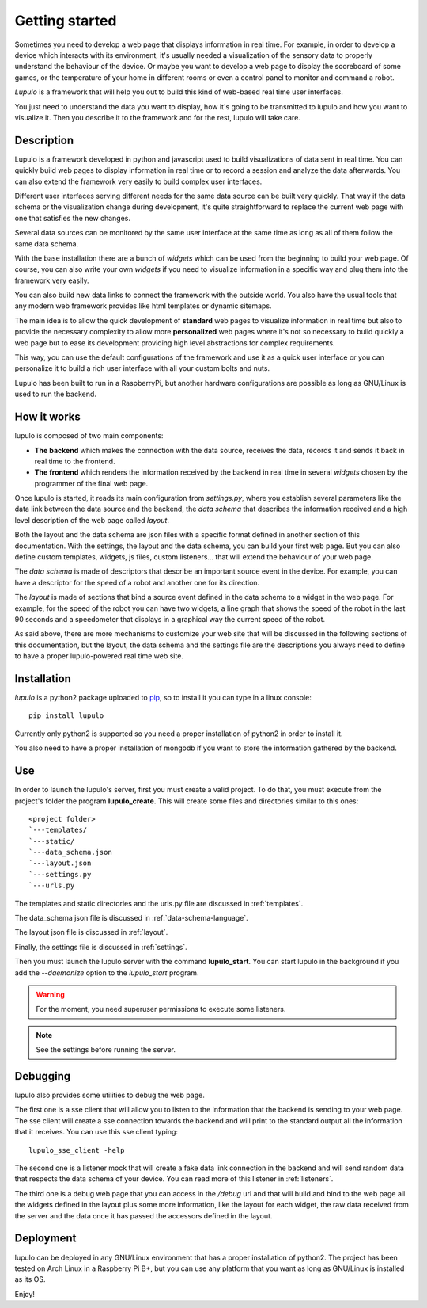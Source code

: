 .. _overview:

Getting started
===============

Sometimes you need to develop a web page that displays information in real time.
For example, in order to develop a device which interacts with its environment,
it's usually needed a visualization of the sensory data to properly understand
the behaviour of the device. Or maybe you want to develop a web page to display
the scoreboard of some games, or the temperature of your home in different
rooms or even a control panel to monitor and command a robot.

*Lupulo* is a framework that will help you out to build this kind of web-based
real time user interfaces.

You just need to understand the data you want to display, how it's going to be
transmitted to lupulo and how you want to visualize it. Then you describe it to
the framework and for the rest, lupulo will take care.

Description
-----------

Lupulo is a framework developed in python and javascript used to build
visualizations of data sent in real time. You can quickly build web pages to
display information in real time or to record a session and analyze the data
afterwards. You can also extend the framework very easily to build complex user
interfaces.

Different user interfaces serving different needs for the same data source can
be built very quickly. That way if the data schema or the visualization change
during development, it's quite straightforward to replace the current web page
with one that satisfies the new changes.

Several data sources can be monitored by the same user interface at the same
time as long as all of them follow the same data schema.

With the base installation there are a bunch of *widgets* which can be used from
the beginning to build your web page. Of course, you can also write your own
*widgets* if you need to visualize information in a specific way and plug them
into the framework very easily.

You can also build new data links to connect the framework with the outside
world. You also have the usual tools that any modern web framework provides
like html templates or dynamic sitemaps.

The main idea is to allow the quick development of **standard** web pages to
visualize information in real time but also to provide the necessary complexity
to allow more **personalized** web pages where it's not so necessary to build
quickly a web page but to ease its development providing high level abstractions
for complex requirements.

This way, you can use the default configurations of the framework and use it as
a quick user interface or you can personalize it to build a rich user interface
with all your custom bolts and nuts.

Lupulo has been built to run in a RaspberryPi, but another hardware
configurations are possible as long as GNU/Linux is used to run the backend.

How it works
------------

lupulo is composed of two main components:

* **The backend** which makes the connection with the data source, receives the
  data, records it and sends it back in real time to the frontend.
* **The frontend** which renders the information received by the backend in real
  time in several *widgets* chosen by the programmer of the final web page.

Once lupulo is started, it reads its main configuration from *settings.py*,
where you establish several parameters like the data link between the data
source and the backend, the *data schema* that describes the information
received and a high level description of the web page called *layout*.

Both the layout and the data schema are json files with a specific format
defined in another section of this documentation. With the settings, the layout
and the data schema, you can build your first web page. But you can also define
custom templates, widgets, js files, custom listeners... that will extend the
behaviour of your web page.

The *data schema* is made of descriptors that describe an important source event
in the device. For example, you can have a descriptor for the speed of a robot
and another one for its direction.

The *layout* is made of sections that bind a source event defined in the data
schema to a widget in the web page. For example, for the speed of the
robot you can have two widgets, a line graph that shows the speed of the robot
in the last 90 seconds and a speedometer that displays in a graphical way the
current speed of the robot.

As said above, there are more mechanisms to customize your web site that will
be discussed in the following sections of this documentation, but the layout,
the data schema and the settings file are the descriptions you always need to
define to have a proper lupulo-powered real time web site.

Installation
------------

*lupulo* is a python2 package uploaded to `pip 
<https://pypi.python.org/pypi/lupulo/>`_, so to install it you can type in a
linux console::

    pip install lupulo

Currently only python2 is supported so you need a proper installation of python2
in order to install it.

You also need to have a proper installation of mongodb if you want to store the
information gathered by the backend.

Use
---

In order to launch the lupulo's server, first you must create a valid project.
To do that, you must execute from the project's folder the program
**lupulo_create**. This will create some files and directories similar to this
ones::

    <project folder>
    `---templates/
    `---static/
    `---data_schema.json
    `---layout.json
    `---settings.py
    `---urls.py

The templates and static directories and the urls.py file are discussed in 
:ref:`templates`.

The data_schema json file is discussed in :ref:`data-schema-language`.

The layout json file is discussed in :ref:`layout`.

Finally, the settings file is discussed in :ref:`settings`.

Then you must launch the lupulo server with the command **lupulo_start**. You
can start lupulo in the background if you add the *--daemonize* option to the
*lupulo_start* program.

.. warning::

    For the moment, you need superuser permissions to execute some listeners.

.. note::

   See the settings before running the server.

.. _debugging:

Debugging
---------

lupulo also provides some utilities to debug the web page.

The first one is a sse client that will allow you to listen to the information
that the backend is sending to your web page. The sse client will create a sse
connection towards the backend and will print to the standard output all the
information that it receives. You can use this sse client typing::

    lupulo_sse_client -help

The second one is a listener mock that will create a fake data link connection
in the backend and will send random data that respects the data schema of your
device. You can read more of this listener in :ref:`listeners`.

The third one is a debug web page that you can access in the */debug* url and
that will build and bind to the web page all the widgets defined in the layout
plus some more information, like the layout for each widget, the raw data
received from the server and the data once it has passed the accessors defined
in the layout.

Deployment
----------

lupulo can be deployed in any GNU/Linux environment that has a proper
installation of python2. The project has been tested on Arch Linux in a
Raspberry Pi B+, but you can use any platform that you want as long as
GNU/Linux is installed as its OS.

Enjoy!
